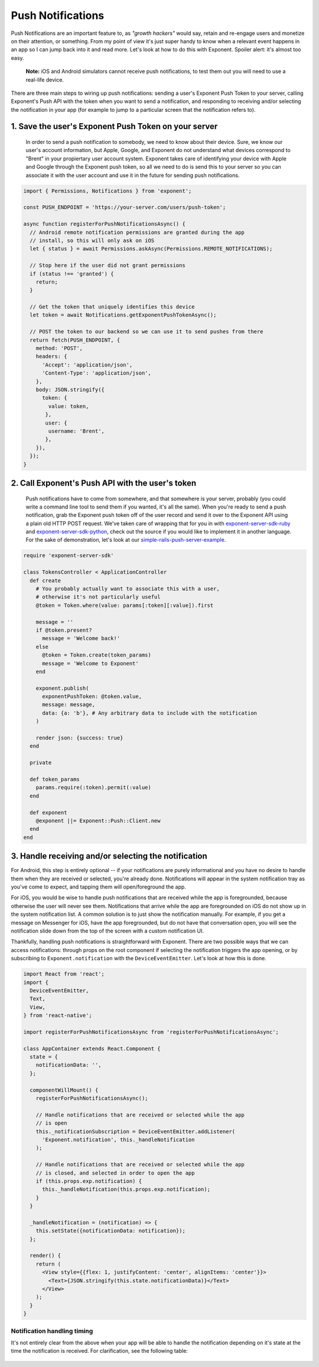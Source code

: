 .. _push-notifications:

******************
Push Notifications
******************

Push Notifications are an important feature to, as *"growth hackers"* would
say, retain and re-engage users and monetize on their attention, or something.
From my point of view it's just super handy to know when a relevant event
happens in an app so I can jump back into it and read more. Let's look at how
to do this with Exponent. Spoiler alert: it's almost too easy.

.. epigraph::
  **Note:** iOS and Android simulators cannot receive push notifications, to test them out you will need to use a real-life device.

There are three main steps to wiring up push notifications: sending a user's
Exponent Push Token to your server, calling Exponent's Push API with the token
when you want to send a notification, and responding to receiving and/or
selecting the notification in your app (for example to jump to a particular
screen that the notification refers to).

1. Save the user's Exponent Push Token on your server
^^^^^^^^^^^^^^^^^^^^^^^^^^^^^^^^^^^^^^^^^^^^^^^^^^^^^

.. figure:: img/saving-token.png
  :width: 100%
  :alt: Diagram explaining saving tokens

  In order to send a push notification to somebody, we need to know about their device. Sure, we know our user's account information, but Apple, Google, and Exponent do not understand what devices correspond to "Brent" in your propiertary user account system. Exponent takes care of identifying your device with Apple and Google through the Exponent push token, so all we need to do is send this to your server so you can associate it with the user account and use it in the future for sending push notifications.

.. code-block:: javascript

  import { Permissions, Notifications } from 'exponent';

  const PUSH_ENDPOINT = 'https://your-server.com/users/push-token';

  async function registerForPushNotificationsAsync() {
    // Android remote notification permissions are granted during the app
    // install, so this will only ask on iOS
    let { status } = await Permissions.askAsync(Permissions.REMOTE_NOTIFICATIONS);

    // Stop here if the user did not grant permissions
    if (status !== 'granted') {
      return;
    }

    // Get the token that uniquely identifies this device
    let token = await Notifications.getExponentPushTokenAsync();

    // POST the token to our backend so we can use it to send pushes from there
    return fetch(PUSH_ENDPOINT, {
      method: 'POST',
      headers: {
        'Accept': 'application/json',
        'Content-Type': 'application/json',
      },
      body: JSON.stringify({
        token: {
          value: token,
         },
         user: {
          username: 'Brent',
         },
      }),
    });
  }


2. Call Exponent's Push API with the user's token
^^^^^^^^^^^^^^^^^^^^^^^^^^^^^^^^^^^^^^^^^^^^^^^^^

.. figure:: img/sending-notification.png
  :width: 100%
  :alt: Diagram explaining sending a push from your server to device

  Push notifications have to come from somewhere, and that somewhere is your server, probably (you could write a command line tool to send them if you wanted, it's all the same). When you're ready to send a push notification, grab the Exponent push token off of the user record and send it over to the Exponent API using a plain old HTTP POST request. We've taken care of wrapping that for you in with `exponent-server-sdk-ruby <https://github.com/exponentjs/exponent-server-sdk-ruby>`_ and `exponent-server-sdk-python <https://github.com/exponentjs/exponent-server-sdk-python>`_, check out the source if you would like to implement it in another language. For the sake of demonstration, let's look at our `simple-rails-push-server-example <https://github.com/exponentjs/simple-rails-push-server-example>`_.

.. code-block:: ruby

  require 'exponent-server-sdk'

  class TokensController < ApplicationController
    def create
      # You probably actually want to associate this with a user,
      # otherwise it's not particularly useful
      @token = Token.where(value: params[:token][:value]).first

      message = ''
      if @token.present?
        message = 'Welcome back!'
      else
        @token = Token.create(token_params)
        message = 'Welcome to Exponent'
      end

      exponent.publish(
        exponentPushToken: @token.value,
        message: message,
        data: {a: 'b'}, # Any arbitrary data to include with the notification
      )

      render json: {success: true}
    end

    private

    def token_params
      params.require(:token).permit(:value)
    end

    def exponent
      @exponent ||= Exponent::Push::Client.new
    end
  end

3. Handle receiving and/or selecting the notification
^^^^^^^^^^^^^^^^^^^^^^^^^^^^^^^^^^^^^^^^^^^^^^^^^^^^^

For Android, this step is entirely optional -- if your notifications are purely
informational and you have no desire to handle them when they are received or
selected, you're already done. Notifications will appear in the system
notification tray as you've come to expect, and tapping them will open/foreground
the app.

For iOS, you would be wise to handle push notifications that are received while
the app is foregrounded, because otherwise the user will never see them.
Notifications that arrive while the app are foregrounded on iOS do not show up
in the system notification list. A common solution is to just show the notification
manually. For example, if you get a message on Messenger for iOS, have the app
foregrounded, but do not have that conversation open, you will see the
notification slide down from the top of the screen with a custom notification
UI.

Thankfully, handling push notifications is straightforward with Exponent. There
are two possible ways that we can access notifications: through props on the root
component if selecting the notification triggers the app opening, or by subscribing
to ``Exponent.notification`` with the ``DeviceEventEmitter``. Let's look at how
this is done.


.. code-block:: javascript

  import React from 'react';
  import {
    DeviceEventEmitter,
    Text,
    View,
  } from 'react-native';

  import registerForPushNotificationsAsync from 'registerForPushNotificationsAsync';

  class AppContainer extends React.Component {
    state = {
      notificationData: '',
    };

    componentWillMount() {
      registerForPushNotificationsAsync();

      // Handle notifications that are received or selected while the app
      // is open
      this._notificationSubscription = DeviceEventEmitter.addListener(
        'Exponent.notification', this._handleNotification
      );

      // Handle notifications that are received or selected while the app
      // is closed, and selected in order to open the app
      if (this.props.exp.notification) {
        this._handleNotification(this.props.exp.notification);
      }
    }

    _handleNotification = (notification) => {
      this.setState({notificationData: notification});
    };

    render() {
      return (
        <View style={{flex: 1, justifyContent: 'center', alignItems: 'center'}}>
          <Text>{JSON.stringify(this.state.notificationData)}</Text>
        </View>
      );
    }
  }

Notification handling timing
""""""""""""""""""""""""""""

It's not entirely clear from the above when your app will be able to handle the
notification depending on it's state at the time the notification is received.
For clarification, see the following table:

.. figure:: img/receiving-push.png
  :width: 100%
  :alt: Diagram explaining saving tokens
